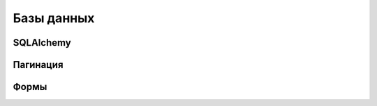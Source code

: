 Базы данных
===========



SQLAlchemy
----------

Пагинация
---------

.. seealso::

   * https://github.com/Pylons/paginate_sqlalchemy

Формы
-----

.. seealso::

   * http://docs.formalchemy.org/
   * http://colanderalchemy.readthedocs.org
